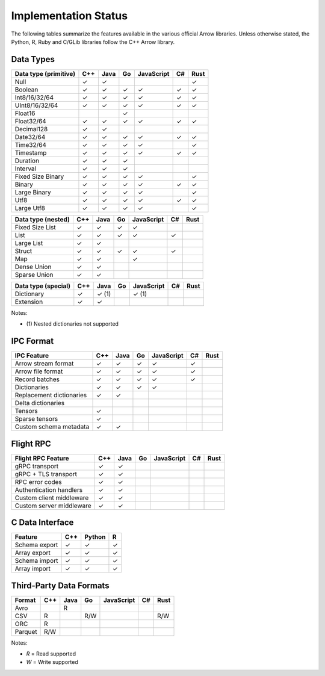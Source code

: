 .. Licensed to the Apache Software Foundation (ASF) under one
.. or more contributor license agreements.  See the NOTICE file
.. distributed with this work for additional information
.. regarding copyright ownership.  The ASF licenses this file
.. to you under the Apache License, Version 2.0 (the
.. "License"); you may not use this file except in compliance
.. with the License.  You may obtain a copy of the License at

..   http://www.apache.org/licenses/LICENSE-2.0

.. Unless required by applicable law or agreed to in writing,
.. software distributed under the License is distributed on an
.. "AS IS" BASIS, WITHOUT WARRANTIES OR CONDITIONS OF ANY
.. KIND, either express or implied.  See the License for the
.. specific language governing permissions and limitations
.. under the License.

=====================
Implementation Status
=====================

The following tables summarize the features available in the various official
Arrow libraries.  Unless otherwise stated, the Python, R, Ruby and C/GLib
libraries follow the C++ Arrow library.

Data Types
==========

+-------------------+-------+-------+-------+------------+-------+-------+
| Data type         | C++   | Java  | Go    | JavaScript | C#    | Rust  |
| (primitive)       |       |       |       |            |       |       |
+===================+=======+=======+=======+============+=======+=======+
| Null              | ✓     | ✓     |       |            |       |  ✓    |
+-------------------+-------+-------+-------+------------+-------+-------+
| Boolean           | ✓     | ✓     | ✓     | ✓          |  ✓    |  ✓    |
+-------------------+-------+-------+-------+------------+-------+-------+
| Int8/16/32/64     | ✓     | ✓     | ✓     | ✓          |  ✓    |  ✓    |
+-------------------+-------+-------+-------+------------+-------+-------+
| UInt8/16/32/64    | ✓     | ✓     | ✓     | ✓          |  ✓    |  ✓    |
+-------------------+-------+-------+-------+------------+-------+-------+
| Float16           |       |       | ✓     |            |       |       |
+-------------------+-------+-------+-------+------------+-------+-------+
| Float32/64        | ✓     | ✓     | ✓     | ✓          |  ✓    |  ✓    |
+-------------------+-------+-------+-------+------------+-------+-------+
| Decimal128        | ✓     | ✓     |       |            |       |       |
+-------------------+-------+-------+-------+------------+-------+-------+
| Date32/64         | ✓     | ✓     | ✓     | ✓          |  ✓    |  ✓    |
+-------------------+-------+-------+-------+------------+-------+-------+
| Time32/64         | ✓     | ✓     | ✓     | ✓          |       |  ✓    |
+-------------------+-------+-------+-------+------------+-------+-------+
| Timestamp         | ✓     | ✓     | ✓     | ✓          |  ✓    |  ✓    |
+-------------------+-------+-------+-------+------------+-------+-------+
| Duration          | ✓     | ✓     | ✓     |            |       |       |
+-------------------+-------+-------+-------+------------+-------+-------+
| Interval          | ✓     | ✓     | ✓     |            |       |       |
+-------------------+-------+-------+-------+------------+-------+-------+
| Fixed Size Binary | ✓     | ✓     | ✓     | ✓          |       |  ✓    |
+-------------------+-------+-------+-------+------------+-------+-------+
| Binary            | ✓     | ✓     | ✓     | ✓          |  ✓    |  ✓    |
+-------------------+-------+-------+-------+------------+-------+-------+
| Large Binary      | ✓     | ✓     | ✓     | ✓          |       |  ✓    |
+-------------------+-------+-------+-------+------------+-------+-------+
| Utf8              | ✓     | ✓     | ✓     | ✓          |  ✓    |  ✓    |
+-------------------+-------+-------+-------+------------+-------+-------+
| Large Utf8        | ✓     | ✓     | ✓     | ✓          |       |  ✓    |
+-------------------+-------+-------+-------+------------+-------+-------+

+-------------------+-------+-------+-------+------------+-------+-------+
| Data type         | C++   | Java  | Go    | JavaScript | C#    | Rust  |
| (nested)          |       |       |       |            |       |       |
+===================+=======+=======+=======+============+=======+=======+
| Fixed Size List   | ✓     | ✓     | ✓     | ✓          |       |       |
+-------------------+-------+-------+-------+------------+-------+-------+
| List              | ✓     | ✓     | ✓     | ✓          |  ✓    |       |
+-------------------+-------+-------+-------+------------+-------+-------+
| Large List        | ✓     | ✓     |       |            |       |       |
+-------------------+-------+-------+-------+------------+-------+-------+
| Struct            | ✓     | ✓     | ✓     | ✓          |  ✓    |       |
+-------------------+-------+-------+-------+------------+-------+-------+
| Map               | ✓     | ✓     |       | ✓          |       |       |
+-------------------+-------+-------+-------+------------+-------+-------+
| Dense Union       | ✓     | ✓     |       |            |       |       |
+-------------------+-------+-------+-------+------------+-------+-------+
| Sparse Union      | ✓     | ✓     |       |            |       |       |
+-------------------+-------+-------+-------+------------+-------+-------+

+-------------------+-------+-------+-------+------------+-------+-------+
| Data type         | C++   | Java  | Go    | JavaScript | C#    | Rust  |
| (special)         |       |       |       |            |       |       |
+===================+=======+=======+=======+============+=======+=======+
| Dictionary        | ✓     | ✓ (1) |       | ✓ (1)      |       |       |
+-------------------+-------+-------+-------+------------+-------+-------+
| Extension         | ✓     | ✓     |       |            |       |       |
+-------------------+-------+-------+-------+------------+-------+-------+

Notes:

* \(1) Nested dictionaries not supported

.. seealso::
   The :ref:`format_columnar` specification.


IPC Format
==========

+-----------------------------+-------+-------+-------+------------+-------+-------+
| IPC Feature                 | C++   | Java  | Go    | JavaScript | C#    | Rust  |
|                             |       |       |       |            |       |       |
+=============================+=======+=======+=======+============+=======+=======+
| Arrow stream format         | ✓     | ✓     | ✓     | ✓          |  ✓    |       |
+-----------------------------+-------+-------+-------+------------+-------+-------+
| Arrow file format           | ✓     | ✓     | ✓     | ✓          |  ✓    |       |
+-----------------------------+-------+-------+-------+------------+-------+-------+
| Record batches              | ✓     | ✓     | ✓     | ✓          |  ✓    |       |
+-----------------------------+-------+-------+-------+------------+-------+-------+
| Dictionaries                | ✓     | ✓     | ✓     | ✓          |       |       |
+-----------------------------+-------+-------+-------+------------+-------+-------+
| Replacement dictionaries    | ✓     | ✓     |       |            |       |       |
+-----------------------------+-------+-------+-------+------------+-------+-------+
| Delta dictionaries          |       |       |       |            |       |       |
+-----------------------------+-------+-------+-------+------------+-------+-------+
| Tensors                     | ✓     |       |       |            |       |       |
+-----------------------------+-------+-------+-------+------------+-------+-------+
| Sparse tensors              | ✓     |       |       |            |       |       |
+-----------------------------+-------+-------+-------+------------+-------+-------+
| Custom schema metadata      | ✓     | ✓     |       |            |       |       |
+-----------------------------+-------+-------+-------+------------+-------+-------+


Flight RPC
==========

+-----------------------------+-------+-------+-------+------------+-------+-------+
| Flight RPC Feature          | C++   | Java  | Go    | JavaScript | C#    | Rust  |
|                             |       |       |       |            |       |       |
+=============================+=======+=======+=======+============+=======+=======+
| gRPC transport              | ✓     | ✓     |       |            |       |       |
+-----------------------------+-------+-------+-------+------------+-------+-------+
| gRPC + TLS transport        | ✓     | ✓     |       |            |       |       |
+-----------------------------+-------+-------+-------+------------+-------+-------+
| RPC error codes             | ✓     | ✓     |       |            |       |       |
+-----------------------------+-------+-------+-------+------------+-------+-------+
| Authentication handlers     | ✓     | ✓     |       |            |       |       |
+-----------------------------+-------+-------+-------+------------+-------+-------+
| Custom client middleware    | ✓     | ✓     |       |            |       |       |
+-----------------------------+-------+-------+-------+------------+-------+-------+
| Custom server middleware    | ✓     | ✓     |       |            |       |       |
+-----------------------------+-------+-------+-------+------------+-------+-------+

.. seealso::
   The :ref:`flight-rpc` specification.


C Data Interface
================

+-----------------------------+-------+--------+-------+
| Feature                     | C++   | Python | R     |
|                             |       |        |       |
+=============================+=======+========+=======+
| Schema export               | ✓     | ✓      | ✓     |
+-----------------------------+-------+--------+-------+
| Array export                | ✓     | ✓      | ✓     |
+-----------------------------+-------+--------+-------+
| Schema import               | ✓     | ✓      | ✓     |
+-----------------------------+-------+--------+-------+
| Array import                | ✓     | ✓      | ✓     |
+-----------------------------+-------+--------+-------+

.. seealso::
   The :ref:`C Data Interface <c-data-interface>` specification.


Third-Party Data Formats
========================

+-----------------------------+---------+---------+-------+------------+-------+-------+
| Format                      | C++     | Java    | Go    | JavaScript | C#    | Rust  |
|                             |         |         |       |            |       |       |
+=============================+=========+=========+=======+============+=======+=======+
| Avro                        |         | R       |       |            |       |       |
+-----------------------------+---------+---------+-------+------------+-------+-------+
| CSV                         | R       |         | R/W   |            |       | R/W   |
+-----------------------------+---------+---------+-------+------------+-------+-------+
| ORC                         | R       |         |       |            |       |       |
+-----------------------------+---------+---------+-------+------------+-------+-------+
| Parquet                     | R/W     |         |       |            |       |       |
+-----------------------------+---------+---------+-------+------------+-------+-------+

Notes:

* *R* = Read supported

* *W* = Write supported
